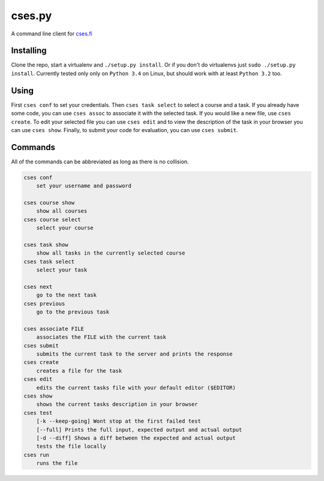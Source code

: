 cses.py
=======

A command line client for `cses.fi`_

Installing
----------

Clone the repo, start a virtualenv and ``./setup.py install``. Or if you don't
do virtualenvs just ``sudo ./setup.py install``. Currently tested only only on
``Python 3.4`` on Linux, but should work with at least ``Python 3.2`` too.

Using
-----

First ``cses conf`` to set your credentials. Then ``cses task select`` to select
a course and a task. If you already have some code, you can use ``cses assoc``
to associate it with the selected task. If you would like a new file, use
``cses create``. To edit your selected file you can use ``cses edit`` and to
view the description of the task in your browser you can use ``cses show``.
Finally, to submit your code for evaluation, you can use ``cses submit``.

Commands
--------

All of the commands can be abbreviated as long as there is no collision.

.. code::

   cses conf
       set your username and password

   cses course show
       show all courses
   cses course select
       select your course

   cses task show
       show all tasks in the currently selected course
   cses task select
       select your task

   cses next
       go to the next task
   cses previous
       go to the previous task

   cses associate FILE
       associates the FILE with the current task
   cses submit
       submits the current task to the server and prints the response
   cses create
       creates a file for the task
   cses edit
       edits the current tasks file with your default editor ($EDITOR)
   cses show
       shows the current tasks description in your browser
   cses test
       [-k --keep-going] Wont stop at the first failed test
       [--full] Prints the full input, expected output and actual output
       [-d --diff] Shows a diff between the expected and actual output
       tests the file locally
   cses run
       runs the file

.. _cses.fi: http://cses.fi/
